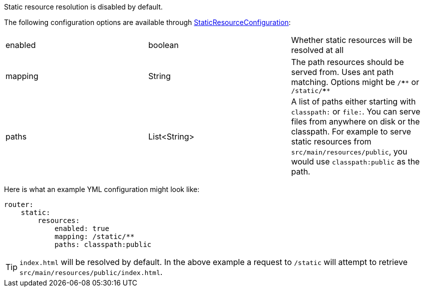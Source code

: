 Static resource resolution is disabled by default.

The following configuration options are available through link:{api}/io/micronaut/web/router/resource/StaticResourceConfiguration.html[StaticResourceConfiguration]:
|=======
|enabled |boolean |Whether static resources will be resolved at all
|mapping |String |The path resources should be served from. Uses ant path matching. Options might be `/\****` or `/static/****`
|paths |List<String> |A list of paths either starting with `classpath:` or `file:`. You can serve files from anywhere on disk or the classpath. For example to serve static resources from `src/main/resources/public`, you would use `classpath:public` as the path.
|=======

Here is what an example YML configuration might look like:

[source,yaml]
----
router:
    static:
        resources:
            enabled: true
            mapping: /static/**
            paths: classpath:public
----

TIP: `index.html` will be resolved by default. In the above example a request to `/static` will attempt to retrieve `src/main/resources/public/index.html`.